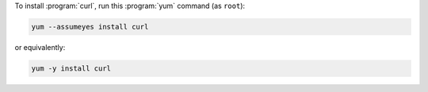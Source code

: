 To install :program:`curl`, run this :program:`yum` command (as ``root``):

.. code-block:: shell

   yum --assumeyes install curl

or equivalently:

.. code-block:: shell

   yum -y install curl
